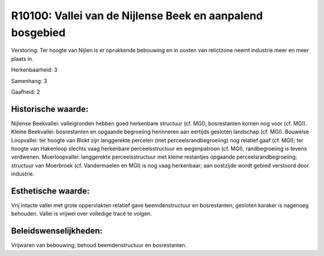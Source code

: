 R10100: Vallei van de Nijlense Beek en aanpalend bosgebied
==========================================================

Verstoring:
Ter hoogte van Nijlen is er oprukkende bebouwing en in oosten van
relictzone neemt industrie meer en meer plaats in.

Herkenbaarheid: 3

Samenhang: 3

Gaafheid: 2


Historische waarde:
~~~~~~~~~~~~~~~~~~~

Nijlense Beekvallei: valleigronden hebben goed herkenbare structuur
(cf. MGI); bosrestanten komen nog voor (cf. MGI). Kleine Beekvallei:
bosrestanten en opgaande begroeiing herinneren aan eertijds gesloten
landschap (cf. MGI). Bouwelse Loopvallei: ter hoogte van Blokt zijn
langgerekte percelen (met perceelsrandbegroeiing) nog relatief gaaf (cf.
MGI); ter hoogte van Hakenloop slechts vaag herkenbare perceelsstructuur
en wegenpatroon (cf. MGI), randbegroeiing is tevens verdwenen.
Moerloopvallei: langgerekte perceelsstructuur met kleine restantjes
opgaande perceelsrandbegroeiing; structuur van Moerbroek (cf.
Vandermaelen en MGI) is nog vaag herkenbaar; aan oostzijde wordt gebied
verstoord door industrie.


Esthetische waarde:
~~~~~~~~~~~~~~~~~~~

Vrij intacte vallei met grote oppervlakten relatief gave
beemdenstructuur en bosrestanten; gesloten karaker is nagenoeg behouden.
Vallei is vrijwel over volledige tracé te volgen.




Beleidswenselijkheden:
~~~~~~~~~~~~~~~~~~~~~

Vrijwaren van bebouwing; behoud beemdenstructuur en bosrestanten.
